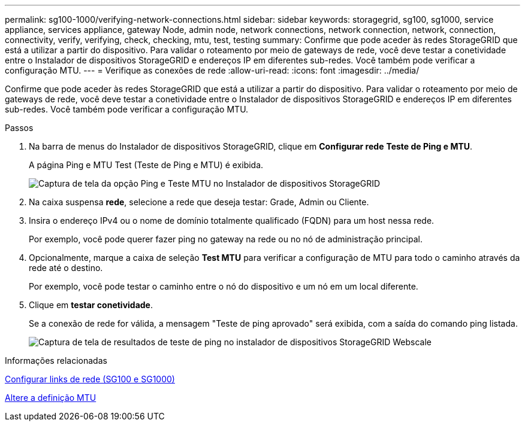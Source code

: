 ---
permalink: sg100-1000/verifying-network-connections.html 
sidebar: sidebar 
keywords: storagegrid, sg100, sg1000, service appliance, services appliance, gateway Node, admin node, network connections, network connection, network, connection, connectivity, verify, verifying, check, checking, mtu, test, testing 
summary: Confirme que pode aceder às redes StorageGRID que está a utilizar a partir do dispositivo. Para validar o roteamento por meio de gateways de rede, você deve testar a conetividade entre o Instalador de dispositivos StorageGRID e endereços IP em diferentes sub-redes. Você também pode verificar a configuração MTU. 
---
= Verifique as conexões de rede
:allow-uri-read: 
:icons: font
:imagesdir: ../media/


[role="lead"]
Confirme que pode aceder às redes StorageGRID que está a utilizar a partir do dispositivo. Para validar o roteamento por meio de gateways de rede, você deve testar a conetividade entre o Instalador de dispositivos StorageGRID e endereços IP em diferentes sub-redes. Você também pode verificar a configuração MTU.

.Passos
. Na barra de menus do Instalador de dispositivos StorageGRID, clique em *Configurar rede* *Teste de Ping e MTU*.
+
A página Ping e MTU Test (Teste de Ping e MTU) é exibida.

+
image::../media/ping_test_start.png[Captura de tela da opção Ping e Teste MTU no Instalador de dispositivos StorageGRID]

. Na caixa suspensa *rede*, selecione a rede que deseja testar: Grade, Admin ou Cliente.
. Insira o endereço IPv4 ou o nome de domínio totalmente qualificado (FQDN) para um host nessa rede.
+
Por exemplo, você pode querer fazer ping no gateway na rede ou no nó de administração principal.

. Opcionalmente, marque a caixa de seleção *Test MTU* para verificar a configuração de MTU para todo o caminho através da rede até o destino.
+
Por exemplo, você pode testar o caminho entre o nó do dispositivo e um nó em um local diferente.

. Clique em *testar conetividade*.
+
Se a conexão de rede for válida, a mensagem "Teste de ping aprovado" será exibida, com a saída do comando ping listada.

+
image::../media/ping_test_passed.png[Captura de tela de resultados de teste de ping no instalador de dispositivos StorageGRID Webscale]



.Informações relacionadas
xref:configuring-network-links-sg100-and-sg1000.adoc[Configurar links de rede (SG100 e SG1000)]

xref:changing-mtu-setting.adoc[Altere a definição MTU]
